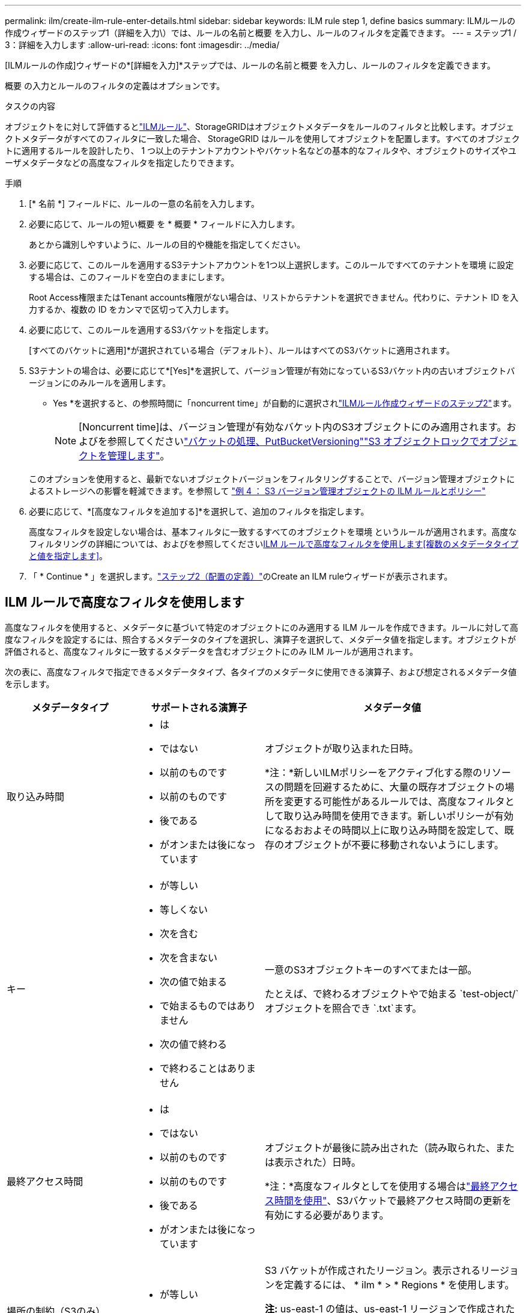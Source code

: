 ---
permalink: ilm/create-ilm-rule-enter-details.html 
sidebar: sidebar 
keywords: ILM rule step 1, define basics 
summary: ILMルールの作成ウィザードのステップ1（詳細を入力\）では、ルールの名前と概要 を入力し、ルールのフィルタを定義できます。 
---
= ステップ1 / 3：詳細を入力します
:allow-uri-read: 
:icons: font
:imagesdir: ../media/


[role="lead"]
[ILMルールの作成]ウィザードの*[詳細を入力]*ステップでは、ルールの名前と概要 を入力し、ルールのフィルタを定義できます。

概要 の入力とルールのフィルタの定義はオプションです。

.タスクの内容
オブジェクトをに対して評価するとlink:what-ilm-rule-is.html["ILMルール"]、StorageGRIDはオブジェクトメタデータをルールのフィルタと比較します。オブジェクトメタデータがすべてのフィルタに一致した場合、 StorageGRID はルールを使用してオブジェクトを配置します。すべてのオブジェクトに適用するルールを設計したり、 1 つ以上のテナントアカウントやバケット名などの基本的なフィルタや、オブジェクトのサイズやユーザメタデータなどの高度なフィルタを指定したりできます。

.手順
. [* 名前 *] フィールドに、ルールの一意の名前を入力します。
. 必要に応じて、ルールの短い概要 を * 概要 * フィールドに入力します。
+
あとから識別しやすいように、ルールの目的や機能を指定してください。

. 必要に応じて、このルールを適用するS3テナントアカウントを1つ以上選択します。このルールですべてのテナントを環境 に設定する場合は、このフィールドを空白のままにします。
+
Root Access権限またはTenant accounts権限がない場合は、リストからテナントを選択できません。代わりに、テナント ID を入力するか、複数の ID をカンマで区切って入力します。

. 必要に応じて、このルールを適用するS3バケットを指定します。
+
[すべてのバケットに適用]*が選択されている場合（デフォルト）、ルールはすべてのS3バケットに適用されます。

. S3テナントの場合は、必要に応じて*[Yes]*を選択して、バージョン管理が有効になっているS3バケット内の古いオブジェクトバージョンにのみルールを適用します。
+
* Yes *を選択すると、の参照時間に「noncurrent time」が自動的に選択されlink:create-ilm-rule-define-placements.html["ILMルール作成ウィザードのステップ2"]ます。

+

NOTE: [Noncurrent time]は、バージョン管理が有効なバケット内のS3オブジェクトにのみ適用されます。およびを参照してくださいlink:../s3/operations-on-buckets.html["バケットの処理、PutBucketVersioning"]link:managing-objects-with-s3-object-lock.html["S3 オブジェクトロックでオブジェクトを管理します"]。

+
このオプションを使用すると、最新でないオブジェクトバージョンをフィルタリングすることで、バージョン管理オブジェクトによるストレージへの影響を軽減できます。を参照して link:example-4-ilm-rules-and-policy-for-s3-versioned-objects.html["例 4 ： S3 バージョン管理オブジェクトの ILM ルールとポリシー"]

. 必要に応じて、*[高度なフィルタを追加する]*を選択して、追加のフィルタを指定します。
+
高度なフィルタを設定しない場合は、基本フィルタに一致するすべてのオブジェクトを環境 というルールが適用されます。高度なフィルタリングの詳細については、およびを参照してください<<ILM ルールで高度なフィルタを使用します>><<複数のメタデータタイプと値を指定します>>。

. 「 * Continue * 」を選択します。link:create-ilm-rule-define-placements.html["ステップ2（配置の定義）"]のCreate an ILM ruleウィザードが表示されます。




== ILM ルールで高度なフィルタを使用します

高度なフィルタを使用すると、メタデータに基づいて特定のオブジェクトにのみ適用する ILM ルールを作成できます。ルールに対して高度なフィルタを設定するには、照合するメタデータのタイプを選択し、演算子を選択して、メタデータ値を指定します。オブジェクトが評価されると、高度なフィルタに一致するメタデータを含むオブジェクトにのみ ILM ルールが適用されます。

次の表に、高度なフィルタで指定できるメタデータタイプ、各タイプのメタデータに使用できる演算子、および想定されるメタデータ値を示します。

[cols="1a,1a,2a"]
|===
| メタデータタイプ | サポートされる演算子 | メタデータ値 


 a| 
取り込み時間
 a| 
* は
* ではない
* 以前のものです
* 以前のものです
* 後である
* がオンまたは後になっています

 a| 
オブジェクトが取り込まれた日時。

*注：*新しいILMポリシーをアクティブ化する際のリソースの問題を回避するために、大量の既存オブジェクトの場所を変更する可能性があるルールでは、高度なフィルタとして取り込み時間を使用できます。新しいポリシーが有効になるおおよその時間以上に取り込み時間を設定して、既存のオブジェクトが不要に移動されないようにします。



 a| 
キー
 a| 
* が等しい
* 等しくない
* 次を含む
* 次を含まない
* 次の値で始まる
* で始まるものではありません
* 次の値で終わる
* で終わることはありません

 a| 
一意のS3オブジェクトキーのすべてまたは一部。

たとえば、で終わるオブジェクトやで始まる `test-object/`オブジェクトを照合でき `.txt`ます。



 a| 
最終アクセス時間
 a| 
* は
* ではない
* 以前のものです
* 以前のものです
* 後である
* がオンまたは後になっています

 a| 
オブジェクトが最後に読み出された（読み取られた、または表示された）日時。

*注：*高度なフィルタとしてを使用する場合はlink:using-last-access-time-in-ilm-rules.html["最終アクセス時間を使用"]、S3バケットで最終アクセス時間の更新を有効にする必要があります。



 a| 
場所の制約（S3のみ）
 a| 
* が等しい
* 等しくない

 a| 
S3 バケットが作成されたリージョン。表示されるリージョンを定義するには、 * ilm * > * Regions * を使用します。

*注:* us-east-1 の値は、us-east-1 リージョンで作成されたバケット内のオブジェクトと、リージョンが指定されていないバケット内のオブジェクトに一致します。見るlink:configuring-regions-optional-and-s3-only.html["S3リージョンを設定する"] 。



 a| 
オブジェクトのサイズ
 a| 
* が等しい
* 等しくない
* より小さい
* 以下
* が次の値より大きい
* 以上

 a| 
オブジェクトのサイズ。

イレイジャーコーディングは 1MB を超えるオブジェクトに適しています。非常に小さいイレイジャーコーディングフラグメントを管理するオーバーヘッドを回避するために、200KB未満のオブジェクトにはイレイジャーコーディングを使用しないでください。



 a| 
ユーザメタデータ
 a| 
* 次を含む
* 次の値で終わる
* が等しい
* が存在します
* 次の値で始まる
* 次を含まない
* で終わることはありません
* 等しくない
* は存在しません
* で始まるものではありません

 a| 
キーと値のペア。* User metadata name *はキー、* Metadata Value *は値です。

たとえば、ユーザメタデータがであるオブジェクトでフィルタするには、*ユーザメタデータ `color=blue`名*に `equals`、演算子に、 `blue`*メタデータ値*にを指定します `color`。

*注：*ユーザーメタデータ名では大文字と小文字は区別されません。ユーザーメタデータ値では大文字と小文字が区別されます。



 a| 
オブジェクトタグ（S3のみ）
 a| 
* 次を含む
* 次の値で終わる
* が等しい
* が存在します
* 次の値で始まる
* 次を含まない
* で終わることはありません
* 等しくない
* は存在しません
* で始まるものではありません

 a| 
キーと値のペア。* Object tag name *はキー、* Object tag value *は値です。

たとえば、オブジェクトタグがであるオブジェクトでフィルタリングするには `Image=True`、* Object tag name *に、演算子に、 `True`* Object tag value *に `equals`を指定します `Image`。

* 注： * オブジェクトタグ名とオブジェクトタグ値では、大文字と小文字が区別されます。これらの項目は、オブジェクトに対して定義されたとおりに正確に入力する必要があります。

|===


== 複数のメタデータタイプと値を指定します

高度なフィルタを定義する場合は、複数のタイプのメタデータと複数のメタデータ値を指定できます。たとえば、サイズが10~100MBのオブジェクトに一致するルールを設定する場合は、メタデータタイプ*[オブジェクトサイズ]*を選択し、2つのメタデータ値を指定します。

* 最初のメタデータ値で 10MB 以上のオブジェクトを指定します。
* 2 番目のメタデータ値で 100MB 以下のオブジェクトを指定します。


image::../media/advanced_filtering_size_between.png[オブジェクトサイズの高度なフィルタの例]

複数のエントリを使用すると、照合するオブジェクトを正確に制御できます。次の例では、camera_typeユーザメタデータの値がブランドAまたはブランドBであるルール環境オブジェクトを指定しています。ただし、ルールでは、 10MB より小さい Brand B のオブジェクトのみが環境 されます。

image::../media/advanced_filtering_multiple_rows.png[ユーザメタデータの高度なフィルタの例]
